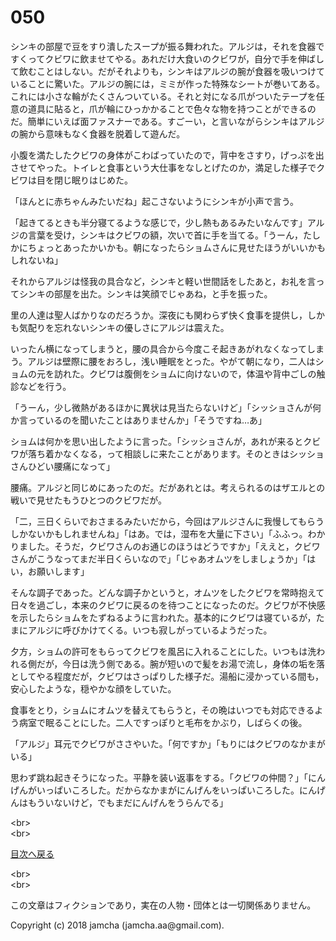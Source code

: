 #+OPTIONS: toc:nil
#+OPTIONS: \n:t

* 050

  シンキの部屋で豆をすり潰したスープが振る舞われた。アルジは，それを食器ですくってクビワに飲ませてやる。あれだけ大食いのクビワが，自分で手を伸ばして飲むことはしない。だがそれよりも，シンキはアルジの腕が食器を吸いつけていることに驚いた。アルジの腕には，ミミが作った特殊なシートが巻いてある。これには小さな輪がたくさんついている。それと対になる爪がついたテープを任意の道具に貼ると，爪が輪にひっかかることで色々な物を持つことができるのだ。簡単にいえば面ファスナーである。すごーい，と言いながらシンキはアルジの腕から意味もなく食器を脱着して遊んだ。

  小腹を満たしたクビワの身体がこわばっていたので，背中をさすり，げっぷを出させてやった。トイレと食事という大仕事をなしとげたのか，満足した様子でクビワは目を閉じ眠りはじめた。

  「ほんとに赤ちゃんみたいだね」起こさないようにシンキが小声で言う。

  「起きてるときも半分寝てるような感じで，少し熱もあるみたいなんです」アルジの言葉を受け，シンキはクビワの額，次いで首に手を当てる。「うーん，たしかにちょっとあったかいかも。朝になったらショムさんに見せたほうがいいかもしれないね」

  それからアルジは怪我の具合など，シンキと軽い世間話をしたあと，お礼を言ってシンキの部屋を出た。シンキは笑顔でじゃあね，と手を振った。

  里の人達は聖人ばかりなのだろうか。深夜にも関わらず快く食事を提供し，しかも気配りを忘れないシンキの優しさにアルジは震えた。

  いったん横になってしまうと，腰の具合から今度こそ起きあがれなくなってしまう。アルジは壁際に腰をおろし，浅い睡眠をとった。やがて朝になり，二人はショムの元を訪れた。クビワは腹側をショムに向けないので，体温や背中ごしの触診などを行う。

  「うーん，少し微熱があるほかに異状は見当たらないけど」「シッショさんが何か言っているのを聞いたことはありませんか」「そうですね…あ」

  ショムは何かを思い出したように言った。「シッショさんが，あれが来るとクビワが落ち着かなくなる，って相談しに来たことがあります。そのときはシッショさんひどい腰痛になって」

  腰痛。アルジと同じめにあったのだ。だがあれとは。考えられるのはザエルとの戦いで見せたもうひとつのクビワだが。

  「二，三日くらいでおさまるみたいだから，今回はアルジさんに我慢してもらうしかないかもしれませんね」「はあ。では，湿布を大量に下さい」「ふふっ。わかりました。そうだ，クビワさんのお通じのほうはどうですか」「ええと，クビワさんがこうなってまだ半日くらいなので」「じゃあオムツをしましょうか」「はい，お願いします」

  そんな調子であった。どんな調子かというと，オムツをしたクビワを常時抱えて日々を過ごし，本来のクビワに戻るのを待つことになったのだ。クビワが不快感を示したらショムをたずねるように言われた。基本的にクビワは寝ているが，たまにアルジに呼びかけてくる。いつも寂しがっているようだった。

  夕方，ショムの許可をもらってクビワを風呂に入れることにした。いつもは洗われる側だが，今日は洗う側である。腕が短いので髪をお湯で流し，身体の垢を落としてやる程度だが，クビワはさっぱりした様子だ。湯船に浸かっている間も，安心したような，穏やかな顔をしていた。

  食事をとり，ショムにオムツを替えてもらうと，その晩はいつでも対応できるよう病室で眠ることにした。二人ですっぽりと毛布をかぶり，しばらくの後。

  「アルジ」耳元でクビワがささやいた。「何ですか」「もりにはクビワのなかまがいる」

  思わず跳ね起きそうになった。平静を装い返事をする。「クビワの仲間？」「にんげんがいっぱいころした。だからなかまがにんげんをいっぱいころした。にんげんはもういないけど，でもまだにんげんをうらんでる」





  <br>
  <br>
  
  [[https://github.com/jamcha-aa/OblivionReports/blob/master/README.md][目次へ戻る]]
  
  <br>
  <br>

  この文章はフィクションであり，実在の人物・団体とは一切関係ありません。

  Copyright (c) 2018 jamcha (jamcha.aa@gmail.com).

  [[http://creativecommons.org/licenses/by-nc-sa/4.0/deed][file:http://i.creativecommons.org/l/by-nc-sa/4.0/88x31.png]]
